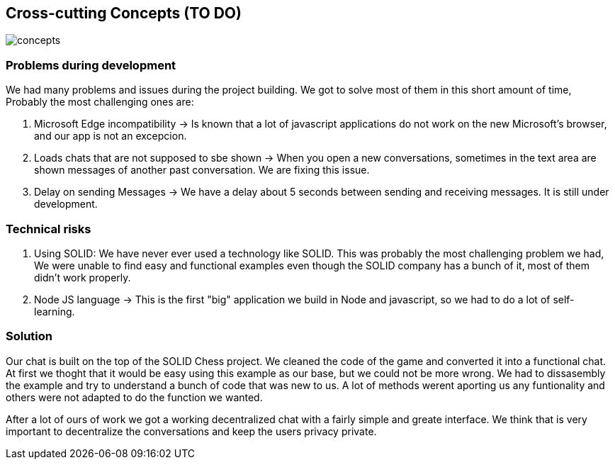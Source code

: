 [[section-concepts]]
== Cross-cutting Concepts (TO DO)
image::https://github.com/Arquisoft/dechat_es3b/blob/master/adocs/images/concepts.jpg[]
=== Problems during development

We had many problems and issues during the project building. We got to solve most of them in this short amount of time, Probably the most challenging ones are:

1. Microsoft Edge incompatibility -> Is known that a lot of javascript applications do not work on the new Microsoft's browser, and our app is not an excepcion.

2. Loads chats that are not supposed to sbe shown -> When you open a new conversations, sometimes in the text area are shown messages of another past conversation. We are fixing this issue.

3. Delay on sending Messages -> We have a delay about 5 seconds between sending and receiving messages. It is still under development.

=== Technical risks

1. Using SOLID: We have never ever used a technology like SOLID. This was probably the most challenging problem we had, We were unable to find easy and functional examples even though the SOLID company has a bunch of it, most of them didn't work properly.
2. Node JS language -> This is the first "big" application we build in Node and javascript, so we had to do a lot of self-learning.

=== Solution

Our chat is built on the top of the SOLID Chess project. We cleaned the code of the game and converted it into a functional chat. At first we thoght that it would be easy using this example as our base, but we could not be more wrong. We had to dissasembly the example and try to understand a bunch of code that was new to us. A lot of methods werent aporting us any funtionality and others were not adapted to do the function we wanted. 

After a lot of ours of work we got a working decentralized chat with a fairly simple and greate interface. We think that is very important to decentralize the conversations and keep the users privacy private.
